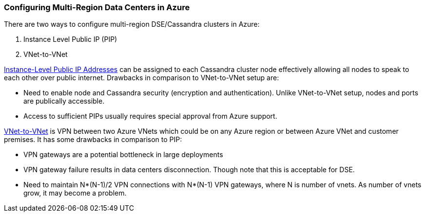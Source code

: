 
=== Configuring Multi-Region Data Centers in Azure

There are two ways to configure multi-region DSE/Cassandra clusters in Azure:

. Instance Level Public IP (PIP)
. VNet-to-VNet

http://msdn.microsoft.com/en-us/library/azure/dn690118.aspx[Instance-Level Public IP Addresses] can be assigned to each Cassandra cluster node effectively allowing all nodes to speak to each other over public internet. Drawbacks in comparison to VNet-to-VNet setup are:

 * Need to enable node and Cassandra security (encryption and authentication). Unlike VNet-to-VNet setup, nodes and ports are publically accessible.
 * Access to sufficient PIPs usually requires special approval from Azure support.

http://msdn.microsoft.com/en-us/library/azure/dn690122.aspx[VNet-to-VNet] is VPN between two Azure VNets which could be on any Azure region or between Azure VNet and customer premises. It has some drawbacks in comparison to PIP:

 * VPN gateways are a potential bottleneck in large deployments
 * VPN gateway failure results in data centers disconnection. Though note that this is acceptable for DSE.
 * Need to maintain N*(N-1)/2 VPN connections with N*(N-1) VPN gateways, where N is number of vnets. As number of vnets grow, it may become a problem.
